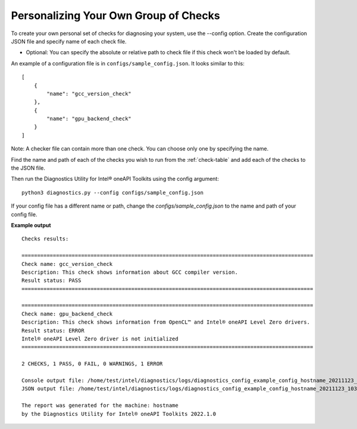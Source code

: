 .. _custom-check:

======================================
Personalizing Your Own Group of Checks
======================================

To create your own personal set of checks for diagnosing your system,
use the --config option. Create the configuration JSON file and specify name of each check file.

- Optional: You can specify the absolute or relative path to check file if this check won't be loaded by default.

An example of a configuration file is in ``configs/sample_config.json``.
It looks similar to this:

::

  [
      {
          "name": "gcc_version_check"
      },
      {
          "name": "gpu_backend_check"
      }
  ]

Note: A checker file can contain more than one check. You can choose only one by specifying the name.

Find the name and path of each of the checks you wish to run from
the :ref:`check-table` and add each of the checks to the JSON file.

Then run the Diagnostics Utility for Intel® oneAPI Toolkits using the config argument:

::

  python3 diagnostics.py --config configs/sample_config.json

If your config file has a different name or path, change the
`configs/sample_config.json` to the name and path of your config file.

**Example output**

::

  Checks results:

  =============================================================================================
  Check name: gcc_version_check
  Description: This check shows information about GCC compiler version.
  Result status: PASS
  =============================================================================================

  =============================================================================================
  Check name: gpu_backend_check
  Description: This check shows information from OpenCL™ and Intel® oneAPI Level Zero drivers.
  Result status: ERROR
  Intel® oneAPI Level Zero driver is not initialized
  =============================================================================================

  2 CHECKS, 1 PASS, 0 FAIL, 0 WARNINGS, 1 ERROR

  Console output file: /home/test/intel/diagnostics/logs/diagnostics_config_example_config_hostname_20211123_103737097543.txt
  JSON output file: /home/test/intel/diagnostics/logs/diagnostics_config_example_config_hostname_20211123_103737097593.json

  The report was generated for the machine: hostname
  by the Diagnostics Utility for Intel® oneAPI Toolkits 2022.1.0

